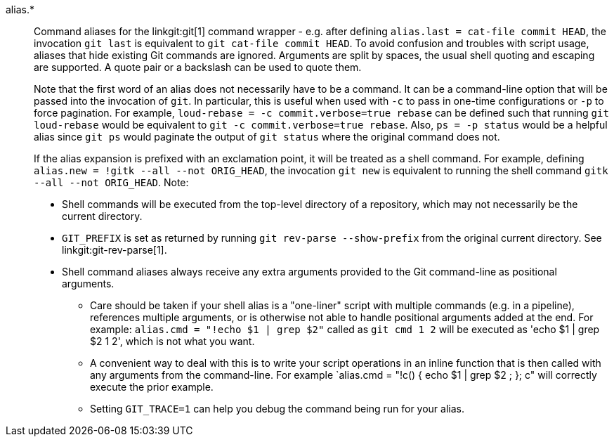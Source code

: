 alias.*::
	Command aliases for the linkgit:git[1] command wrapper - e.g.
	after defining `alias.last = cat-file commit HEAD`, the invocation
	`git last` is equivalent to `git cat-file commit HEAD`. To avoid
	confusion and troubles with script usage, aliases that
	hide existing Git commands are ignored. Arguments are split by
	spaces, the usual shell quoting and escaping are supported.
	A quote pair or a backslash can be used to quote them.
+
Note that the first word of an alias does not necessarily have to be a
command. It can be a command-line option that will be passed into the
invocation of `git`. In particular, this is useful when used with `-c`
to pass in one-time configurations or `-p` to force pagination. For example,
`loud-rebase = -c commit.verbose=true rebase` can be defined such that
running `git loud-rebase` would be equivalent to
`git -c commit.verbose=true rebase`. Also, `ps = -p status` would be a
helpful alias since `git ps` would paginate the output of `git status`
where the original command does not.
+
If the alias expansion is prefixed with an exclamation point,
it will be treated as a shell command.  For example, defining
`alias.new = !gitk --all --not ORIG_HEAD`, the invocation
`git new` is equivalent to running the shell command
`gitk --all --not ORIG_HEAD`.  Note:
+
* Shell commands will be executed from the top-level directory of a
  repository, which may not necessarily be the current directory.
* `GIT_PREFIX` is set as returned by running `git rev-parse --show-prefix`
  from the original current directory. See linkgit:git-rev-parse[1].
* Shell command aliases always receive any extra arguments provided to
  the Git command-line as positional arguments.
** Care should be taken if your shell alias is a "one-liner" script
   with multiple commands (e.g. in a pipeline), references multiple
   arguments, or is otherwise not able to handle positional arguments
   added at the end.  For example: `alias.cmd = "!echo $1 | grep $2"`
   called as `git cmd 1 2` will be executed as 'echo $1 | grep $2
   1 2', which is not what you want.
** A convenient way to deal with this is to write your script
   operations in an inline function that is then called with any
   arguments from the command-line.  For example `alias.cmd = "!c() {
   echo $1 | grep $2 ; }; c" will correctly execute the prior example.
** Setting `GIT_TRACE=1` can help you debug the command being run for
   your alias.
